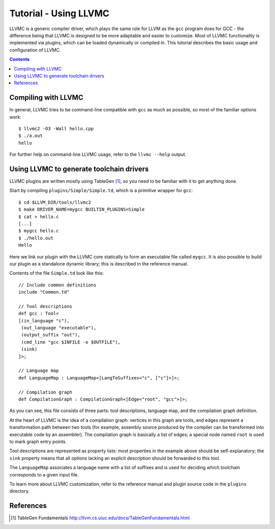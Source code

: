 ======================
Tutorial - Using LLVMC
======================

LLVMC is a generic compiler driver, which plays the same role for LLVM
as the ``gcc`` program does for GCC - the difference being that LLVMC
is designed to be more adaptable and easier to customize. Most of
LLVMC functionality is implemented via plugins, which can be loaded
dynamically or compiled in. This tutorial describes the basic usage
and configuration of LLVMC.


.. contents::


Compiling with LLVMC
====================

In general, LLVMC tries to be command-line compatible with ``gcc`` as
much as possible, so most of the familiar options work::

     $ llvmc2 -O3 -Wall hello.cpp
     $ ./a.out
     hello

For further help on command-line LLVMC usage, refer to the ``llvmc
--help`` output.

Using LLVMC to generate toolchain drivers
=========================================

LLVMC plugins are written mostly using TableGen [1]_, so you need to
be familiar with it to get anything done.

Start by compiling ``plugins/Simple/Simple.td``, which is a primitive
wrapper for ``gcc``::

    $ cd $LLVM_DIR/tools/llvmc2
    $ make DRIVER_NAME=mygcc BUILTIN_PLUGINS=Simple
    $ cat > hello.c
    [...]
    $ mygcc hello.c
    $ ./hello.out
    Hello

Here we link our plugin with the LLVMC core statically to form an
executable file called ``mygcc``. It is also possible to build our
plugin as a standalone dynamic library; this is described in the
reference manual.

Contents of the file ``Simple.td`` look like this::

    // Include common definitions
    include "Common.td"

    // Tool descriptions
    def gcc : Tool<
    [(in_language "c"),
     (out_language "executable"),
     (output_suffix "out"),
     (cmd_line "gcc $INFILE -o $OUTFILE"),
     (sink)
    ]>;

    // Language map
    def LanguageMap : LanguageMap<[LangToSuffixes<"c", ["c"]>]>;

    // Compilation graph
    def CompilationGraph : CompilationGraph<[Edge<"root", "gcc">]>;

As you can see, this file consists of three parts: tool descriptions,
language map, and the compilation graph definition.

At the heart of LLVMC is the idea of a compilation graph: vertices in
this graph are tools, and edges represent a transformation path
between two tools (for example, assembly source produced by the
compiler can be transformed into executable code by an assembler). The
compilation graph is basically a list of edges; a special node named
``root`` is used to mark graph entry points.

Tool descriptions are represented as property lists: most properties
in the example above should be self-explanatory; the ``sink`` property
means that all options lacking an explicit description should be
forwarded to this tool.

The ``LanguageMap`` associates a language name with a list of suffixes
and is used for deciding which toolchain corresponds to a given input
file.

To learn more about LLVMC customization, refer to the reference
manual and plugin source code in the ``plugins`` directory.

References
==========

.. [1] TableGen Fundamentals
       http://llvm.cs.uiuc.edu/docs/TableGenFundamentals.html

